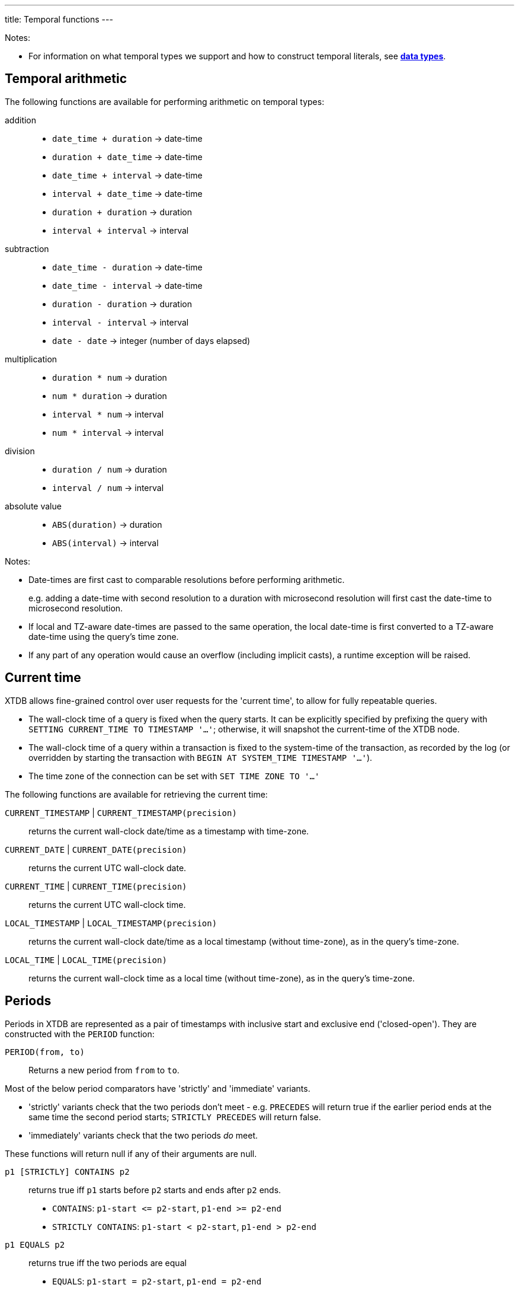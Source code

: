 ---
title: Temporal functions
---

Notes:

* For information on what temporal types we support and how to construct temporal literals, see link:/reference/main/data-types[**data types**].

== Temporal arithmetic

The following functions are available for performing arithmetic on temporal types:

addition::
  * `date_time + duration` -> date-time
  * `duration + date_time` -> date-time
  * `date_time + interval` -> date-time
  * `interval + date_time` -> date-time
  * `duration + duration` -> duration
  * `interval + interval` -> interval

subtraction::
  * `date_time - duration` -> date-time
  * `date_time - interval` -> date-time
  * `duration - duration` -> duration
  * `interval - interval` -> interval
  * `date - date` -> integer (number of days elapsed)

multiplication::
  * `duration * num` -> duration
  * `num * duration` -> duration
  * `interval * num` -> interval
  * `num * interval` -> interval

division::
  * `duration / num` -> duration
  * `interval / num` -> interval

absolute value::
  * `ABS(duration)` -> duration
  * `ABS(interval)` -> interval

Notes:

* Date-times are first cast to comparable resolutions before performing arithmetic.
+
e.g. adding a date-time with second resolution to a duration with microsecond resolution will first cast the date-time to microsecond resolution.
* If local and TZ-aware date-times are passed to the same operation, the local date-time is first converted to a TZ-aware date-time using the query's time zone.
* If any part of any operation would cause an overflow (including implicit casts), a runtime exception will be raised.

== Current time

XTDB allows fine-grained control over user requests for the 'current time', to allow for fully repeatable queries.

* The wall-clock time of a query is fixed when the query starts.
  It can be explicitly specified by prefixing the query with `SETTING CURRENT_TIME TO TIMESTAMP '...'`; otherwise, it will snapshot the current-time of the XTDB node.
* The wall-clock time of a query within a transaction is fixed to the system-time of the transaction, as recorded by the log (or overridden by starting the transaction with `BEGIN AT SYSTEM_TIME TIMESTAMP '...'`).
* The time zone of the connection can be set with `SET TIME ZONE TO '...'`

The following functions are available for retrieving the current time:

`CURRENT_TIMESTAMP` | `CURRENT_TIMESTAMP(precision)`::
returns the current wall-clock date/time as a timestamp with time-zone.
`CURRENT_DATE` | `CURRENT_DATE(precision)`::
returns the current UTC wall-clock date.
`CURRENT_TIME` | `CURRENT_TIME(precision)`::
returns the current UTC wall-clock time.
`LOCAL_TIMESTAMP` | `LOCAL_TIMESTAMP(precision)`::
returns the current wall-clock date/time as a local timestamp (without time-zone), as in the query's time-zone.
`LOCAL_TIME` | `LOCAL_TIME(precision)`::
returns the current wall-clock time as a local time (without time-zone), as in the query's time-zone.

== Periods

Periods in XTDB are represented as a pair of timestamps with inclusive start and exclusive end ('closed-open').
They are constructed with the `PERIOD` function:

`PERIOD(from, to)`::
Returns a new period from `from` to `to`.

Most of the below period comparators have 'strictly' and 'immediate' variants.

* 'strictly' variants check that the two periods don't meet - e.g. `PRECEDES` will return true if the earlier period ends at the same time the second period starts; `STRICTLY PRECEDES` will return false.
* 'immediately' variants check that the two periods _do_ meet.

These functions will return null if any of their arguments are null.

`p1 [STRICTLY] CONTAINS p2`:: returns true iff `p1` starts before `p2` starts and ends after `p2` ends.
+
--

* `CONTAINS`: `+p1-start <= p2-start+`, `+p1-end >= p2-end+`
* `STRICTLY CONTAINS`: `+p1-start < p2-start+`, `+p1-end > p2-end+`
--
`p1 EQUALS p2`:: returns true iff the two periods are equal
+
--
* `EQUALS`: `+p1-start = p2-start+`, `+p1-end = p2-end+`
--
`p1 [STRICTLY|IMMEDIATELY] LAGS p2`:: returns true iff `p1` starts after `p2` starts and ends after `p2` ends.
+
--
* `LAGS`: `+p1-start >= p2-start+`, `+p1-end > p2-end+`
* `STRICTLY LAGS`: `+p1-start > p2-start+`, `+p1-end > p2-end+`
* `IMMEDIATELY LAGS`: `+p1-start = p2-start+`, `+p1-end > p2-end+`
--
`p1 [STRICTLY|IMMEDIATELY] LEADS p2`:: returns true iff `p1` starts before `p2` starts and ends before `p2` ends.
+
--
* `LEADS`: `+p1-start < p2-start+`, `+p1-end <= p2-end+`
* `STRICTLY LEADS`: `+p1-start < p2-start+`, `+p1-end < p2-end+`
* `IMMEDIATELY LEADS`: `+p1-start < p2-start+`, `+p1-end = p2-end+`
--
`p1 [STRICTLY] OVERLAPS p2`:: returns true iff `p1` starts before `p2` ends and ends after `p2` starts
+
--
* `OVERLAPS`: `+p1-start < p2-end+`, `+p1-end > p2-start+`
* `STRICTLY OVERLAPS`: `+p1-start > p2-start+`, `+p1-end < p2-end+`
--
`p1 [STRICTLY|IMMEDIATELY] PRECEDES p2`:: returns true iff `p1` ends before `p2` starts
+
--
* `PRECEDES`: `+p1-end <= p2-start+`
* `STRICTLY PRECEDES`: `+p1-end < p2-start+`
* `IMMEDIATELY PRECEDES`: `+p1-end = p2-start+`
--
`p1 [STRICTLY|IMMEDIATELY] SUCCEEDS p2`:: returns true iff `p1` starts after `p2` ends
+
--
* `SUCCEEDS`: `+p1-start >= p2-end+`
* `STRICTLY SUCCEEDS`: `+p1-start > p2-end+`
* `IMMEDIATELY SUCCEEDS`: `+p1-start = p2-end+`
--

The below functions operate on periods:

`LOWER(p)`:: returns the lower bound of the provided period, or null if it is infinite.
`LOWER_INF(p)`:: returns true iff the lower bound of the provided period is infinite.
`UPPER(p)`:: returns the upper bound of the provided period, or null if it is infinite.
`UPPER_INF(p)`:: returns true iff the upper bound of the provided period is infinite.
`p1 * p2`:: returns the intersection of the two periods.
+
--
* if you have periods for `[2020, 2022]` and `[2021, 2023]`, the intersection is `[2021, 2022]`
* if the periods do not intersect (including if they 'meet' - `[2020, 2022]` and `[2022, 2024]`), this function will return null.
--

== Other temporal functions

`AGE(date_time, date_time)`:: returns an **interval** representing the difference between two date-times - subtracting the second value from the first.
+
Works for any combination of **date times**, **date times with time zone identifiers**, or **dates**.

`DATE_TRUNC(unit, date_time)`::
truncates the date-time to the given time-unit, which must be one of `MILLENNIUM`, `CENTURY`, `DECADE`, `YEAR`, `QUARTER`, `MONTH`, `WEEK`, `DAY`, `HOUR`, `MINUTE`, `SECOND`, `MILLISECOND` or `MICROSECOND`

`DATE_TRUNC(unit, date_time, time_zone)`::
truncates a **timezone aware** date-time to the given time-unit, which must be one of `MILLENNIUM`, `CENTURY`, `DECADE`, `YEAR`, `QUARTER`, `MONTH`, `WEEK`, `DAY`, `HOUR`, `MINUTE`, `SECOND`, `MILLISECOND` or `MICROSECOND`, and then converts it to the specified time-zone.
+
The specified time-zone must be a valid link:https://en.wikipedia.org/wiki/List_of_tz_database_time_zones[time-zone identifier^].

`DATE_BIN(stride, timestamp [, origin])`::
+
--
Bins the given timestamp within the given 'stride' interval, optionally relative to the given origin (or '1970-01-01' if not supplied).

e.g. `TIMESTAMP '2024-01-01T12:34:00Z'` with an `INTERVAL 'PT20M'` stride would yield `2024-01-01T12:20Z`.
--

`EXTRACT(field FROM date_time)`:: extracts the given field from the date-time.
+
Field must be one of `YEAR`, `MONTH`, `DAY`, `HOUR`, `MINUTE` or `SECOND`.
+
Datetimes with timezones additionally support field values of `TIMEZONE_HOUR` and `TIMEZONE_MINUTE`.
`EXTRACT(field FROM date)`:: extracts the given field from the date.
+
Field must be one of `YEAR`, `MONTH` or `DAY`.
`EXTRACT(field FROM time)`:: extracts the given field from the time.
+
Field must be one of `HOUR`, `MINUTE` or `SECOND`.
`EXTRACT(field FROM interval)`:: extracts the given field from the interval.
+
Field must be one of `YEAR`, `MONTH`, `DAY`, `HOUR`, `MINUTE` or `SECOND`.

`GENERATE_SERIES(start, end, stride)`::
+
--
Generates a series of timestamps from the given start (inclusive) to the given end (exclusive), with the given stride interval.

e.g.

* `GENERATE_SERIES(DATE '2020-01-01', DATE '2020-01-04', INTERVAL '1' DAY)` yields:
+
`[DATE '2020-01-01', DATE '2020-01-02', DATE '2020-01-03']`

* `GENERATE_SERIES(TIMESTAMP '2020-01-01T00:00:00Z', TIMESTAMP '2020-01-01T01:00:00Z', INTERVAL 'PT15M')` yields:
+
`[TIMESTAMP '2020-01-01T00:00:00Z', TIMESTAMP '2020-01-01T00:15:00Z', TIMESTAMP '2020-01-01T00:30:00Z', TIMESTAMP '2020-01-01T00:45:00Z']`

* `GENERATE_SERIES(TIMESTAMP '2020-03-29T00:00:00Z[Europe/London]', TIMESTAMP '2020-03-31T00:00:00+01:00[Europe/London]', INTERVAL 'P1D')` yields:
+
`[TIMESTAMP '2020-03-29T00:00:00Z[Europe/London]', TIMESTAMP '2020-03-30T00:00:00+01:00[Europe/London]']`
+
Note that, if a time-zone is specified, the series will honour any daylight savings transitions that occur within the series.
* `GENERATE_SERIES(TIMESTAMP '2020-03-29T00:00:00Z[Europe/London]', TIMESTAMP '2020-03-31T00:00:00+01:00[Europe/London]', INTERVAL 'PT24')` yields:
+
`[TIMESTAMP '2020-03-29T00:00:00Z[Europe/London]', TIMESTAMP '2020-03-29T23:00:00+01:00[Europe/London]']`
+
Note the difference between adding 24 hours and adding 1 day when there are DST boundaries!

This timezone-aware behaviour is an extension to PostgreSQL's `generate_series` function - XTDB maintains and stores any TZ information you provide.
--

`RANGE_BINS(stride, period [, origin])`::
+
--
Aligns the given period within bins of the given 'stride' interval, optionally relative to the given origin (or '1970-01-01' if not supplied).

Returns an array of structs, each containing the `_from` and `_to` of the bin, and a `_weight` representing the proportion of the original range contained within the given bin.

e.g.

* A period of 00:05-00:10 within 15 minute bins yields one bin, 00:00-00:15 with weight 1.0:
+
[source,sql]
----
RANGE_BINS(INTERVAL 'PT15M',
           PERIOD(TIMESTAMP '2020-01-01T00:05Z',
           TIMESTAMP '2020-01-01T00:10Z'))

-- [{_from: '2020-01-01T00:00Z', _to: '2020-01-01T00:15Z', _weight: 1.0}]
----
* A period of 12:57-13:02 within hourly bins yields two bins, 12:00-13:00 with weight 0.6, and 13:00-14:00 with weight 0.4:
+
[source,sql]
----
RANGE_BINS(INTERVAL 'PT1H',
           PERIOD(TIMESTAMP '2020-01-01T12:57Z',
           TIMESTAMP '2020-01-01T13:02Z'))

-- [{_from: '2020-01-01T12:00Z', _to: '2020-01-01T13:00Z', _weight: 0.6},
--  {_from: '2020-01-01T13:00Z', _to: '2020-01-01T14:00Z', _weight: 0.4}]
----
--
